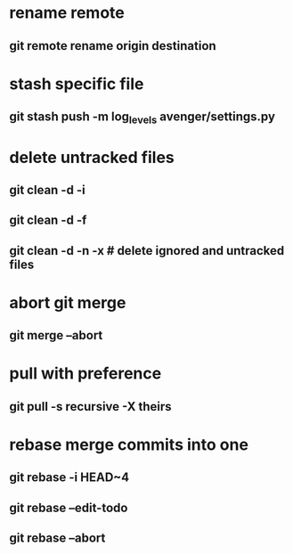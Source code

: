 * rename remote
** git remote rename origin destination
* stash specific file
** git stash push -m log_levels avenger/settings.py
* delete untracked files
** git clean -d -i
** git clean -d -f
** git clean -d -n -x # delete ignored and untracked files
* abort git merge
** git merge --abort
* pull with preference
** git pull -s recursive -X theirs
* rebase merge commits into one
** git rebase -i HEAD~4
** git rebase --edit-todo
** git rebase --abort
